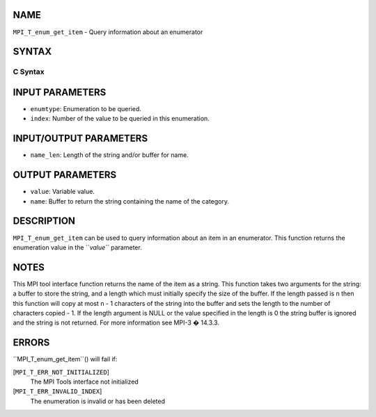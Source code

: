 NAME
----

``MPI_T_enum_get_item`` - Query information about an enumerator

SYNTAX
------

C Syntax
~~~~~~~~
.. code-block:: c
   :linenos:

   #include <mpi.h>
   int MPI_T_enum_get_item(MPI_T_enum enumtype, int index, int *value, char *name,
                           int *name_len)

INPUT PARAMETERS
----------------
* ``enumtype``: Enumeration to be queried.
* ``index``: Number of the value to be queried in this enumeration.

INPUT/OUTPUT PARAMETERS
-----------------------
* ``name_len``: Length of the string and/or buffer for name.

OUTPUT PARAMETERS
-----------------
* ``value``: Variable value.
* ``name``: Buffer to return the string containing the name of the category.

DESCRIPTION
-----------

``MPI_T_enum_get_item`` can be used to query information about an item in an
enumerator. This function returns the enumeration value in the ``*value``*
parameter.

NOTES
-----

This MPI tool interface function returns the name of the item as a
string. This function takes two arguments for the string: a buffer to
store the string, and a length which must initially specify the size of
the buffer. If the length passed is n then this function will copy at
most n - 1 characters of the string into the buffer and sets the length
to the number of characters copied - 1. If the length argument is NULL
or the value specified in the length is 0 the string buffer is ignored
and the string is not returned. For more information see MPI-3 � 14.3.3.

ERRORS
------

``MPI_T_enum_get_item``() will fail if:

[``MPI_T_ERR_NOT_INITIALIZED``]
   The MPI Tools interface not initialized

[``MPI_T_ERR_INVALID_INDEX``]
   The enumeration is invalid or has been deleted
